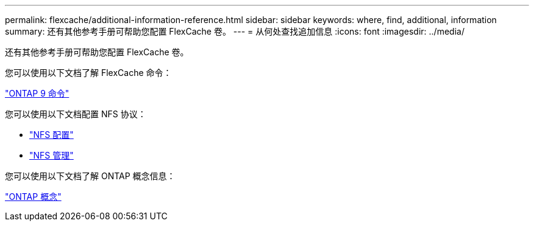 ---
permalink: flexcache/additional-information-reference.html 
sidebar: sidebar 
keywords: where, find, additional, information 
summary: 还有其他参考手册可帮助您配置 FlexCache 卷。 
---
= 从何处查找追加信息
:icons: font
:imagesdir: ../media/


[role="lead"]
还有其他参考手册可帮助您配置 FlexCache 卷。

您可以使用以下文档了解 FlexCache 命令：

http://docs.netapp.com/ontap-9/topic/com.netapp.doc.dot-cm-cmpr/GUID-5CB10C70-AC11-41C0-8C16-B4D0DF916E9B.html["ONTAP 9 命令"]

您可以使用以下文档配置 NFS 协议：

* link:../nfs-config/index.html["NFS 配置"]
* link:../nfs-admin/index.html["NFS 管理"]


您可以使用以下文档了解 ONTAP 概念信息：

link:../concepts/index.html["ONTAP 概念"]
